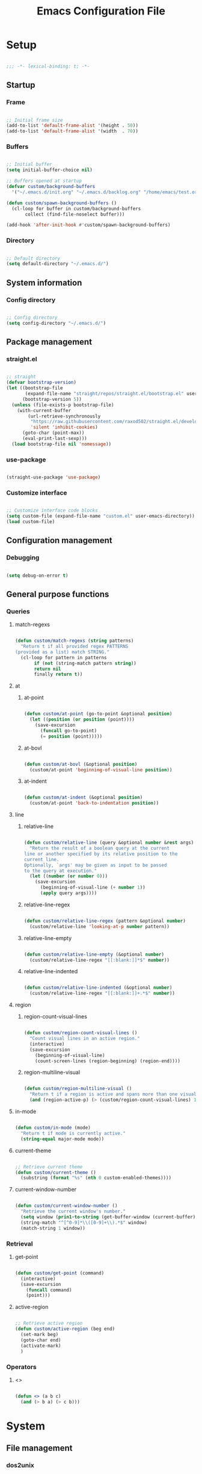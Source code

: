 #+title:Emacs Configuration File
#+STARTUP: content
#+PROPERTY: header-args:emacs-lisp :results none :tangle ./init.el :mkdirp yes

* Setup

#+begin_src emacs-lisp

;;; -*- lexical-binding: t; -*-

#+end_src

** Startup
*** Frame

#+begin_src emacs-lisp

;; Initial frame size
(add-to-list 'default-frame-alist '(height . 50))
(add-to-list 'default-frame-alist '(width  . 70))

#+end_src

*** Buffers

#+begin_src emacs-lisp

;; Initial buffer
(setq initial-buffer-choice nil)

;; Buffers opened at startup
(defvar custom/background-buffers
  '("~/.emacs.d/init.org" "~/.emacs.d/backlog.org" "/home/emacs/test.org"))

(defun custom/spawn-background-buffers ()
  (cl-loop for buffer in custom/background-buffers
	   collect (find-file-noselect buffer)))

(add-hook 'after-init-hook #'custom/spawn-background-buffers)

#+end_src

*** Directory

#+begin_src emacs-lisp

;; Default directory
(setq default-directory "~/.emacs.d/")

#+end_src
** System information
*** Config directory

#+begin_src emacs-lisp

;; Config directory
(setq config-directory "~/.emacs.d/")

#+end_src

** Package management
*** straight.el

#+begin_src emacs-lisp

;; straight
(defvar bootstrap-version)
(let ((bootstrap-file
       (expand-file-name "straight/repos/straight.el/bootstrap.el" user-emacs-directory))
      (bootstrap-version 5))
  (unless (file-exists-p bootstrap-file)
    (with-current-buffer
        (url-retrieve-synchronously
         "https://raw.githubusercontent.com/raxod502/straight.el/develop/install.el"
         'silent 'inhibit-cookies)
      (goto-char (point-max))
      (eval-print-last-sexp)))
  (load bootstrap-file nil 'nomessage))

#+end_src

*** use-package

#+begin_src emacs-lisp

(straight-use-package 'use-package)

#+end_src

*** Customize interface

#+begin_src emacs-lisp

;; Customize interface code blocks
(setq custom-file (expand-file-name "custom.el" user-emacs-directory))
(load custom-file)

#+end_src

** Configuration management
*** Debugging

#+begin_src emacs-lisp

(setq debug-on-error t)

#+end_src

** General purpose functions
*** Queries
**** match-regexs

#+begin_src emacs-lisp

(defun custom/match-regexs (string patterns)
  "Return t if all provided regex PATTERNS
(provided as a list) match STRING."
  (cl-loop for pattern in patterns
	   if (not (string-match pattern string))
	   return nil
	   finally return t))

#+end_src
**** at
***** at-point

#+begin_src emacs-lisp

(defun custom/at-point (go-to-point &optional position)
  (let ((position (or position (point))))
    (save-excursion
      (funcall go-to-point)
      (= position (point)))))

#+end_src

***** at-bovl

#+begin_src emacs-lisp

(defun custom/at-bovl (&optional position)
  (custom/at-point 'beginning-of-visual-line position))

#+end_src

***** at-indent

#+begin_src emacs-lisp

(defun custom/at-indent (&optional position)
  (custom/at-point 'back-to-indentation position))

#+end_src

**** line
***** relative-line

#+begin_src emacs-lisp

(defun custom/relative-line (query &optional number &rest args)
  "Return the result of a boolean query at the current
line or another specified by its relative position to the
current line.
Optionally, `args' may be given as input to be passed
to the query at execution."
  (let ((number (or number 0)))
    (save-excursion
      (beginning-of-visual-line (+ number 1))
      (apply query args))))

#+end_src

***** relative-line-regex

#+begin_src emacs-lisp

(defun custom/relative-line-regex (pattern &optional number)
  (custom/relative-line 'looking-at-p number pattern))

#+end_src

***** relative-line-empty

#+begin_src emacs-lisp

(defun custom/relative-line-empty (&optional number)
  (custom/relative-line-regex "[[:blank:]]*$" number))

#+end_src

***** relative-line-indented

#+begin_src emacs-lisp

(defun custom/relative-line-indented (&optional number)
  (custom/relative-line-regex "[[:blank:]]+.*$" number))

#+end_src

**** region
***** region-count-visual-lines

#+begin_src emacs-lisp

(defun custom/region-count-visual-lines ()
  "Count visual lines in an active region."
  (interactive)
  (save-excursion 
    (beginning-of-visual-line)
    (count-screen-lines (region-beginning) (region-end))))

#+end_src

***** region-multiline-visual

#+begin_src emacs-lisp

(defun custom/region-multiline-visual ()
  "Return t if a region is active and spans more than one visual line."
  (and (region-active-p) (> (custom/region-count-visual-lines) 1)))

#+end_src

**** in-mode

#+begin_src emacs-lisp

(defun custom/in-mode (mode)
  "Return t if mode is currently active."
  (string-equal major-mode mode))

#+end_src

**** current-theme

#+begin_src emacs-lisp

;; Retrieve current theme
(defun custom/current-theme ()
  (substring (format "%s" (nth 0 custom-enabled-themes))))

#+end_src

**** current-window-number

#+begin_src emacs-lisp

(defun custom/current-window-number ()
  "Retrieve the current window's number."
  (setq window (prin1-to-string (get-buffer-window (current-buffer))))
  (string-match "^[^0-9]*\\([0-9]+\\).*$" window)
  (match-string 1 window))

#+end_src

*** Retrieval
**** get-point

#+begin_src emacs-lisp

(defun custom/get-point (command)
  (interactive)
  (save-excursion
    (funcall command)
    (point)))

#+end_src

**** active-region

#+begin_src emacs-lisp

;; Retrieve active region
(defun custom/active-region (beg end)
  (set-mark beg)
  (goto-char end)
  (activate-mark)
  )

#+end_src

*** Operators
**** <>

#+begin_src emacs-lisp

(defun <> (a b c)
  (and (> b a) (> c b)))

#+end_src

* System
** File management
*** dos2unix

#+begin_src emacs-lisp

;; Transform all files in directory from DOS to Unix line breaks
(defun custom/dos2unix (&optional dir)
  (let ((dir (or dir (file-name-directory buffer-file-name)))
	      (default-directory dir))
    (shell-command "find . -maxdepth 1 -type f -exec dos2unix \\{\\} \\;")))

#+end_src

* Display
** Defaults

#+begin_src emacs-lisp

;; Frame name
(setq-default frame-title-format '("Emacs [%m] %b"))

;; Inhibit startup message
(setq inhibit-startup-message t)

;; Disable visible scroll bar
(scroll-bar-mode -1)

;; Disable toolbar
(tool-bar-mode -1)

;; Disable tooltips
(tooltip-mode -1)

;; Disable menu bar
(menu-bar-mode -1)

#+end_src
** Warnings
*** Visible bell

#+begin_src emacs-lisp

;; Enable visual bell
(setq visible-bell t)

#+end_src
*** Confirmations

#+begin_src emacs-lisp

(advice-add 'yes-or-no-p :override 'y-or-n-p)

#+end_src

** Mode line

#+begin_src emacs-lisp

(defun custom/hide-modeline ()
  (interactive)
  (if mode-line-format
      (setq mode-line-format nil)
    (doom-modeline-mode)))

(global-set-key (kbd "M-m") #'custom/hide-modeline)

#+end_src

** Centering

#+begin_src emacs-lisp

;; Center text
(use-package olivetti
  :delight olivetti-mode
  )

(add-hook 'olivetti-mode-on-hook (lambda () (olivetti-set-width 0.9)))

;; Normal modes
(dolist (mode '(org-mode-hook
		    magit-mode-hook))
  (add-hook mode 'olivetti-mode))

;; Programming modes
(add-hook 'prog-mode-hook 'olivetti-mode)

#+end_src

** Fringes

#+begin_src emacs-lisp

;; Set width of side fringes
(set-fringe-mode 0)

#+end_src

* Guidance
** Search
*** Swiper

#+begin_src emacs-lisp

;; Swiper
(use-package swiper)
(require 'swiper)

#+end_src

**** Smart search

#+begin_src emacs-lisp

;; Smart search
(defun custom/search-region (beg end)
  "Search selected region with swiper-isearch."
  (swiper-isearch (buffer-substring-no-properties beg end)))

(defun custom/smart-search (beg end)
  "Search for selected regions. If none are, call swiper-isearch."
  (interactive (if (use-region-p)
                   (list (region-beginning) (region-end))
                 (list nil nil)))
  (deactivate-mark)
  (if (and beg end)
      (custom/search-region beg end)
    (swiper-isearch)))

(define-key global-map (kbd "C-s") #'custom/smart-search)

#+end_src

**** Narrow search

#+begin_src emacs-lisp

(defun custom/narrow-and-search (beg end)
  "Narrow to region and trigger swiper search."
  (narrow-to-region beg end)
  (deactivate-mark)
  (swiper-isearch))

(defun custom/search-in-region (beg end)
  "Narrow and search active region. If the current
buffer is already narrowed, widen buffer."
  (interactive (if (use-region-p)
                   (list (region-beginning) (region-end))
                 (list nil nil)))
  (if (not (buffer-narrowed-p))
      (if (and beg end)
	  (progn (custom/narrow-and-search beg end)))
    (progn (widen)
	   (if (bound-and-true-p multiple-cursors-mode)
	       (mc/disable-multiple-cursors-mode)))))

(defun custom/swiper-exit-narrow-search ()
  (interactive)
  (minibuffer-keyboard-quit)
  (if (buffer-narrowed-p)
      (widen)))

;; Narrow search
(define-key global-map (kbd "C-r") #'custom/search-in-region)

;; Exit narrow search from swiper
(define-key swiper-map (kbd "C-e") #'custom/swiper-exit-narrow-search)

#+end_src

**** Multiple cursors

#+begin_src emacs-lisp

(defun custom/swiper-multiple-cursors ()
  (interactive)
  (swiper-mc)
  (minibuffer-keyboard-quit))

;; M-RET: multiple-cursors-mode
(define-key swiper-map (kbd "M-<return>") 'custom/swiper-multiple-cursors)

#+end_src

** Completion
*** Ivy

#+begin_src emacs-lisp

;; Ivy completion framework
(use-package counsel)
(use-package ivy
  :delight ivy-mode
  :bind (:map ivy-minibuffer-map
	       ("TAB" . ivy-alt-done)
	       ("C-l" . ivy-alt-done)
	       ("C-j" . ivy-next-line)
	       ("C-k" . ivy-previous-line)
	       :map ivy-switch-buffer-map
	       ("C-k" . ivy-previous-line)
	       ("C-l" . ivy-done)
	       ("C-d" . ivy-switch-buffer-kill)
	       :map ivy-reverse-i-search-map
	       ("C-k" . ivy-previous-line)
	       ("C-d" . ivy-reverse-i-search-kill))
  :init (ivy-mode 1))

;; Completion candidate descriptions
(use-package ivy-rich
  :bind
  (("<menu>" . counsel-M-x))
  :init (ivy-rich-mode 1))

#+end_src

*** Command suggestions

#+begin_src emacs-lisp

;; Command suggestions
(use-package which-key
  :delight which-key-mode
  :config
  (which-key-mode)
  (setq which-key-idle-delay 1.0))

#+end_src
** Documentation

#+begin_src emacs-lisp

;; Replace description key bindings by their helpful equivalents
(use-package helpful
  :custom
  (counsel-describe-function-function #'helpful-callable)
  (counsel-describe-variable-function #'helpful-variable)
  :bind
  ([remap describe-function] . helpful-function)
  ([remap describe-command]  . helpful-command)
  ([remap describe-variable] . helpful-variable)
  ([remap describe-key]      . helpful-key))

#+end_src

** Live command display

#+begin_src emacs-lisp

(use-package command-log-mode
  :delight command-log-mode)
(global-command-log-mode)

#+end_src

* Navigation
** Text
*** home

#+begin_src emacs-lisp

(defun custom/home ()
  "Conditional homing. 

Default: `back-to-indentation'

Conditional:
`beginning-of-visual-line'
  - Empty indented lines
  - Wrapped visual lines"
  (interactive)
  (cond ((and (region-active-p) (> (custom/region-count-visual-lines) 1))                            (beginning-of-line))
        ((custom/relative-line-empty)                                                                (beginning-of-line-text))
        ((> (custom/get-point 'beginning-of-visual-line) (custom/get-point 'beginning-of-line-text)) (beginning-of-visual-line))
        (t                                                                                           (beginning-of-line-text))))

(defvar custom/double-home-timeout 0.4)

(defun custom/double-home ()
  "Dynamic homing command with a timeout of `custom/double-home-timeout' seconds.
- Single press: `custom/home' 
- Double press: `beginning-of-visual-line'"
  (interactive)
  (let ((last-called (get this-command 'custom/last-call-time)))
    (if (and (eq last-command this-command)	     
             (<= (time-to-seconds (time-since last-called)) custom/double-home-timeout))
        (if (< (custom/get-point 'beginning-of-visual-line) (custom/get-point 'beginning-of-line))
            (beginning-of-visual-line)
          (beginning-of-line))
      (custom/home)))
  (put this-command 'custom/last-call-time (current-time)))

(global-set-key (kbd "<home>") 'custom/double-home)

#+end_src
    
*** end

#+begin_src emacs-lisp

;; Double end to go to the beginning of line
(defvar custom/double-end-timeout 0.4)

(defun custom/double-end ()
  "Move to end of visual line. If the command is repeated 
within `custom/double-end-timeout' seconds, move to end
of line."
  (interactive)
  (let ((last-called (get this-command 'custom/last-call-time)))
    (if (and (eq last-command this-command)
             (<= (time-to-seconds (time-since last-called)) custom/double-end-timeout))
        (progn (beginning-of-visual-line) (end-of-line))
      (end-of-visual-line)))
  (put this-command 'custom/last-call-time (current-time)))

(global-set-key (kbd "<end>") 'custom/double-end)

#+end_src
** Screen
*** Buffer
**** Switching

#+begin_src emacs-lisp

;; Counsel buffer switching
(global-set-key (kbd "C-x b") 'counsel-switch-buffer)

#+end_src

**** Split and follow

#+begin_src emacs-lisp

;; Split and follow
(defun split-and-follow-horizontally ()
  (interactive)
  (split-window-below)
  (other-window 1))
(global-set-key (kbd "C-x 2") 'split-and-follow-horizontally)

(defun split-and-follow-vertically ()
  (interactive)
  (split-window-right)
  (other-window 1))
(global-set-key (kbd "C-x 3") 'split-and-follow-vertically)

#+end_src

*** Window
**** ace-window

#+begin_src emacs-lisp

;; ace-window
(global-set-key (kbd "C-o") 'ace-window)

#+end_src

**** winner-mode

#+begin_src emacs-lisp

;; winner mode
(winner-mode)

#+end_src

*** Frame

#+begin_src emacs-lisp

;; Create new frame
(global-set-key (kbd "C-S-n") 'make-frame-command)

#+end_src
** Escape
*** Bindings

#+begin_src emacs-lisp

;; Record last sent message
(defvar last-message nil)
(defadvice message (after my-message pre act) (setq last-message ad-return-value))

(defun custom/undefined-override (orig-fun &rest args)
  "Override `undefined' function to suppress
undefined key binding messages when interrupting
key binding input with C-g."
  (let ((inhibit-message t)
	      (message-log-max nil))
    (progn (apply orig-fun args)
	         (setq _message last-message)))
  (if (string-match-p (regexp-quote "C-g is undefined") _message)
      (keyboard-quit)
    (message _message)))

;; Override the undefined key binding notice with a keyboard-quit
(advice-add 'undefined :around #'custom/undefined-override)

#+end_src

*** Windows

#+begin_src emacs-lisp

(defun custom/escape-window-or-region ()
  "Set course of action based current window.

If the window is dedicated, `quit-window'.
If the dedicated window is not deleted by 
`quit-window' (such as for `command-log-mode'),
proceed to `delete-window'.

If the window is not dedicated, deactivate
mark if a region is active."
  (interactive)
  (setq escaped-window (custom/current-window-number))  
  (if (window-dedicated-p (get-buffer-window (current-buffer)))
      (progn (quit-window)
	           (if (string-equal escaped-window (custom/current-window-number))
		       (delete-window)))
    (if (region-active-p)
	      (deactivate-mark))))

#+end_src

*** Minibuffer

#+begin_src emacs-lisp

;; Minibuffer escape
(add-hook 'minibuffer-setup-hook (lambda () (local-set-key (kbd "<escape>") 'minibuffer-keyboard-quit)))

#+end_src

*** Double escape

#+begin_src emacs-lisp

;; Global double escape
(defvar custom/double-escape-timeout 1)

(defun custom/double-escape ()
  "Execute `custom/escape-window-or-region'. If the command 
is repeated within `custom/double-escape-timeout' seconds, 
kill the current buffer and delete its window."
  (interactive)
  (let ((last-called (get this-command 'custom/last-call-time)))
    (if (and (eq last-command this-command)
             (<= (time-to-seconds (time-since last-called)) custom/double-escape-timeout))
        (if (kill-buffer)
	          (delete-window))
      (custom/escape-window-or-region)))
  (put this-command 'custom/last-call-time (current-time)))

(global-set-key (kbd "<escape>") 'custom/double-escape)

#+end_src

* Editing
** Delete
*** Region

#+begin_src emacs-lisp

(defun custom/delete-region ()
  "Conditional region deletion.

Default: `delete-region'

If region starts at indented line, delete
region and indent plus one character."
  (interactive)
  (save-excursion
    (progn (setq beg (region-beginning) end (region-end))
	         (if (custom/at-indent beg)
		     (progn (beginning-of-visual-line)
			    (if (and (org-in-src-block-p) (not (custom/at-point 'beginning-of-buffer)))
				(left-char))
			    (delete-region (point) end))
		   (delete-region beg end)))))

#+end_src

*** Forward

#+begin_src emacs-lisp

(defun custom/nimble-delete-forward ()
  "Conditional forward deletion.

Default: `delete-forward-char' 1

If next line is empty, forward delete indent of 
next line plus one character."
  (interactive)
  (if (and (custom/at-eol) (custom/relative-line-indented 1))
      (progn (save-excursion
	             (next-line)
		     (back-to-indentation)
		     (delete-region (point) (line-beginning-position)))
	           (delete-forward-char 1))
    (delete-forward-char 1)))

(global-set-key (kbd "<deletechar>") 'custom/nimble-delete-forward)

#+end_src

*** Backward

#+begin_src emacs-lisp

(defun custom/nimble-delete-backward (orig-fun &rest args)
  "Conditional forward deletion.

Default: `delete-backward-char' 1

If `multiple-cursors-mode' is active, `delete-backward-char' 1.

Else, if region is active, delete region. If Org Mode is active and 
the previous line if not empty, `custom/nimble-delete-forward' from 
the `end-of-visual-line' of the previous line.

Else, if cursor lies either `custom/at-indent' level or is preceded only 
by whitespace, delete region from `point' to `line-beginning-position'.

Else, if cursor lies at the `end-of-visual-line' of a folded Org Mode
heading, unfold heading and `delete-backward-char' 1."
  (if (not multiple-cursors-mode)
      (if (region-active-p)
	        (custom/delete-region)
	      (if (and (or (custom/at-indent) (custom/relative-line-empty)) (not (custom/at-bol)))
		  (delete-region (point) (custom/get-point 'beginning-of-visual-line))
		(if (and (custom/relative-line-org-heading-folded) (custom/at-point 'end-of-visual-line))
		    (progn (beginning-of-visual-line) (end-of-line) (apply orig-fun args))
		  (apply orig-fun args))))
    (apply orig-fun args)))

(advice-add 'delete-backward-char :around #'custom/nimble-delete-backward)

#+end_src

** Undo, Redo
*** Kill ring

#+begin_src emacs-lisp

;; Increase kill ring size
(setq kill-ring-max 200)

#+end_src

*** Undo Tree

#+begin_src emacs-lisp

;; Undo Tree
(use-package undo-tree
  :bind (("M-/" . undo-tree-visualize)
         :map undo-tree-visualizer-mode-map
         ("RET" . undo-tree-visualizer-quit)
         ("ESC" . undo-tree-visualizer-quit))
  :config
  (global-undo-tree-mode))

#+end_src

**** Visualize in side buffer

#+begin_src emacs-lisp

;; Visualize in side buffer
(defun custom/undo-tree-split-side-by-side (orig-fun &rest args)
  "Split undo-tree side-by-side"
  (let ((split-height-threshold nil)
        (split-width-threshold 0))
    (apply orig-fun args)))

(advice-add 'undo-tree-visualize :around #'custom/undo-tree-split-side-by-side)

#+end_src
 
** Cut, Copy, Paste

#+begin_src emacs-lisp

;; Copy region with S-left click
(global-set-key (kbd "S-<mouse-1>")      'mouse-save-then-kill)
(global-set-key (kbd "S-<down-mouse-1>")  nil)

;; Paste with mouse right click
(global-set-key (kbd "<mouse-3>")        'yank)
(global-set-key (kbd "<down-mouse-3>")    nil)

#+end_src

* Coding
** Execution
*** Emacs Lisp
**** IELM

#+begin_src emacs-lisp

;; IELM
(global-set-key (kbd "C-l") 'ielm)

;; Exit IELM
(with-eval-after-load 'ielm
  (define-key ielm-map (kbd "C-l") 'kill-this-buffer))

#+end_src

**** Buffer

#+begin_src emacs-lisp

;; Buffer evaluation
(global-set-key (kbd "C-x e") 'eval-buffer)

#+end_src

** Navigation
*** Defaults

#+begin_src emacs-lisp

;; Unset secondary overlay key bindings
(global-unset-key [M-mouse-1])
(global-unset-key [M-drag-mouse-1])
(global-unset-key [M-down-mouse-1])
(global-unset-key [M-mouse-3])
(global-unset-key [M-mouse-2])

;; Unset mouse bindings
(global-unset-key [C-mouse-1])
(global-unset-key [C-down-mouse-1])

#+end_src

*** Multiple cursors

#+begin_src emacs-lisp

;; Multiple cursors
(use-package multiple-cursors
  :bind (("C-."         . mc/mark-next-like-this)
	       ("C-;"         . mc/mark-previous-like-this)
	       ("C-<mouse-1>" . mc/add-cursor-on-click))
  )
(require 'multiple-cursors)

;; Unknown commands file
(setq mc/list-file "~/.emacs.d/mc-lists.el")

;; Return as usual
(define-key mc/keymap (kbd "<return>")       'electric-newline-and-maybe-indent)

;; Exit multiple-cursors-mode
(define-key mc/keymap (kbd "<escape>")       'multiple-cursors-mode)
(define-key mc/keymap (kbd "<mouse-1>")      'multiple-cursors-mode)
(define-key mc/keymap (kbd "<down-mouse-1>")  nil)

#+end_src
*** Smart comments

#+begin_src emacs-lisp

(defun custom/smart-comment ()
  "If a region is active, comment out all lines in the
region. Otherwise, comment out current line if it is
not empty. In any case, advance to next line."
  (interactive)
  (let (beg end)

    ;; If a region is active
    (if (region-active-p)

	      ;; If the beginning and end of the region are in
	      ;; the same line, select entire line
	      (if (= (count-lines (region-beginning) (region-end)) 1)
		  (setq beg (line-beginning-position) end (line-end-position))
		;; Else, select region from the start of its first
		;; line to the end of its last.
		(setq beg (save-excursion (goto-char (region-beginning)) (line-beginning-position))
		      end (save-excursion (goto-char (region-end)) (line-end-position))))
      
      ;; Else, select line
      (setq beg (line-beginning-position) end (line-end-position)))

    ;; Comment or uncomment region
    ;; If Org Mode is active
    (if (not (custom/relative-line-empty))
	      (if (custom/in-mode "org-mode")
		  (if (org-in-src-block-p)
		      ;; Manage Org Babel misbehavior with comment-or-uncomment-region
		      (org-comment-dwim (custom/active-region beg end))
		    (comment-or-uncomment-region beg end))
		;; Else, proceed regularly
		(comment-or-uncomment-region beg end)))

    ;; Move to the beginning of the next line
    (move-beginning-of-line 2)))

(global-set-key (kbd "M-;") #'custom/smart-comment)

#+end_src

*** Rectangular regions

#+begin_src emacs-lisp

;; Ensure rectangular-region-mode is loaded
(require 'rectangular-region-mode)

;; Save rectangle to kill ring
(define-key rectangular-region-mode-map (kbd "<mouse-3>") 'kill-ring-save)

;; Yank rectangle
(global-set-key (kbd "S-<mouse-3>") 'yank-rectangle)

;; Enter multiple-cursors-mode
(defun custom/rectangular-region-multiple-cursors ()
  (interactive)
  (rrm/switch-to-multiple-cursors)
  (deactivate-mark))

(define-key rectangular-region-mode-map (kbd "<return>") #'custom/rectangular-region-multiple-cursors)

;; Exit rectangular-region-mode
(define-key rectangular-region-mode-map (kbd "<escape>") 'rrm/keyboard-quit)
(define-key rectangular-region-mode-map (kbd "<mouse-1>") 'rrm/keyboard-quit)

#+end_src
*** Smart mouse rectangle

#+begin_src emacs-lisp

;; Multiple cursor rectangle definition mouse event
(defun custom/smart-mouse-rectangle (start-event)
  (interactive "e")
  (deactivate-mark)
  (mouse-set-point start-event)
  (set-rectangular-region-anchor)
  (rectangle-mark-mode +1)
  (let ((drag-event))
    (track-mouse
      (while (progn
               (setq drag-event (read-event))
               (mouse-movement-p drag-event))
        (mouse-set-point drag-event)))))

(global-set-key (kbd "M-<down-mouse-1>") #'custom/smart-mouse-rectangle)

#+end_src
** Syntax highlighting
*** Rainbow delimiters

#+begin_src emacs-lisp

;; Enable rainbow delimiters on all programming modes
(use-package rainbow-delimiters)

(add-hook 'prog-mode-hook 'rainbow-delimiters-mode)

#+end_src

* Templates
** yasnippet

#+begin_src emacs-lisp

;; yasnippet
(use-package yasnippet)

(yas-global-mode 1)

#+end_src

*** <

#+begin_src emacs-lisp

(defun custom/<-snippet (orig-fun &rest args)
  "Require < before snippets."
  (interactive)
  (setq line (buffer-substring-no-properties (line-beginning-position) (line-end-position)))
	(if (not (string-equal line ""))
	    (if (string-equal (substring line 0 1) "<")
		(progn (save-excursion (move-beginning-of-line nil)
				       (right-char 1)
				       (delete-region (line-beginning-position) (point)))
		       (apply orig-fun args)))))

(advice-add 'yas-expand :around #'custom/<-snippet)

#+end_src

*** Snippets

#+begin_src emacs-lisp

;; yasnippet-snippets
(use-package yasnippet-snippets)

#+end_src

* Git

#+begin_src emacs-lisp

(use-package magit)

#+end_src

* LaTeX
* Org Mode

#+begin_src emacs-lisp

;; Org Mode
(straight-use-package 'org)
(require 'org)

;; Delight
(delight 'org-indent-mode)

#+end_src

** Setup
*** Startup

#+begin_src emacs-lisp

;; Startup with inline images
(setq org-startup-with-inline-images t)

#+end_src

*** General purpose functions
**** Queries
***** at
****** org-at-ellipsis

#+begin_src emacs-lisp

(defun custom/org-at-ellipsis (&optional position)
  (and (custom/org-relative-line-heading-folded) (custom/at-point 'end-of-visual-line)))

#+end_src

***** line
****** org-relative-line-list

#+begin_src emacs-lisp

(defun custom/org-relative-line-list (&optional number)
  (interactive)
  (custom/relative-line-regex "[[:blank:]]*[-+1-9.)]+[[:blank:]]*.*$" number))

#+end_src

****** org-relative-line-list-folded

#+begin_src emacs-lisp

(defun custom/org-relative-line-list-folded (&optional number)
  "Returns non-nil if `point-at-eol' of current visual line
is on a folded list item."
  (interactive)
  (custom/relative-line (lambda () (and (org-at-item-p) (invisible-p (point-at-eol)))) number))

#+end_src

****** org-relative-line-list-empty

#+begin_src emacs-lisp

(defun custom/org-relative-line-list-empty (&optional number)
  (custom/relative-line-regex "[[:blank:]]*[-+1-9.)]+[[:blank:]]*$" number))

#+end_src

****** org-relative-line-heading

#+begin_src emacs-lisp

(defun custom/org-relative-line-heading (&optional number)
  (interactive)
  (custom/relative-line 'org-at-heading-p number))

#+end_src

****** org-relative-line-heading-folded

#+begin_src emacs-lisp

(defun custom/org-relative-line-heading-folded (&optional number)
  "Returns non-nil if `point-at-eol' of current visual line
is on a folded heading."
  (interactive)
  (custom/relative-line (lambda () (and (org-at-heading-p) (invisible-p (point-at-eol)))) number))

#+end_src

****** org-relative-line-heading-empty

#+begin_src emacs-lisp

(defun custom/org-relative-line-heading-empty (&optional number)
  (custom/relative-line-regex "[[:blank:]]*[*]+[[:blank:]]*$" number))

#+end_src

****** org-relative-line-heading-or-list

#+begin_src emacs-lisp

(defun custom/org-relative-line-heading-or-list ()
  (or (custom/org-relative-line-heading) (custom/org-relative-line-list)))

#+end_src
** Navigation
*** org-home

#+begin_src emacs-lisp

(defun custom/org-home ()
   (interactive)
   "Conditional homing in Org Mode."
   (cond ((and (custom/region-multiline-visual) (custom/org-relative-line-heading-or-list))  (beginning-of-visual-line))
         ((and (custom/region-multiline-visual) (org-in-src-block-p))                        (beginning-of-line))
         ((and (region-active-p) (custom/org-at-ellipsis))                                   (beginning-of-visual-line))
         ((custom/org-at-ellipsis)                        (progn (beginning-of-visual-line)  (beginning-of-line-text)))
         ((custom/org-relative-line-heading-or-list)                                         (beginning-of-line-text))
         ((org-in-src-block-p)                                                               (back-to-indentation))
         (t                                                                                  (custom/home))))

(defvar custom/org-double-home-timeout 0.4)

(defun custom/org-double-home ()
  "Dynamic homing command with a timeout of `custom/org-double-home-timeout' seconds.
- Single press: `custom/org-home' 
- Double press: `beginning-of-visual-line'"
  (interactive)
  (let ((last-called (get this-command 'custom/last-call-time)))
    (if (and (eq last-command this-command)	     
             (<= (time-to-seconds (time-since last-called)) custom/org-double-home-timeout))
        (if (< (custom/get-point 'beginning-of-visual-line) (custom/get-point 'beginning-of-line))
            (beginning-of-visual-line)
          (beginning-of-line))
      (custom/org-home)))
  (put this-command 'custom/last-call-time (current-time)))

(define-key org-mode-map (kbd "<home>") 'custom/org-double-home)

#+end_src

** Editing
*** Defaults
**** No newline before headers

#+begin_src emacs-lisp

;; Do not insert newline before Org Mode headings
(setf org-blank-before-new-entry '((heading . nil) (plain-list-item . nil)))

#+end_src

*** Text
**** org-delete 

#+begin_src emacs-lisp

(defun custom/org-delete (orig-fun &rest args)
  "Conditional backward deletion in Org Mode."
  (cond ((and (custom/org-at-ellipsis) (custom/org-relative-line-heading 1)) (progn (next-line)
	                                                                            (beginning-of-line-text)
	                                                                            (apply orig-fun args)))
        (t                                                                   (apply orig-fun args))))

(advice-add 'custom/nimble-delete-forward :around #'custom/org-delete)

#+end_src

*** Structure
**** org-cycle

#+begin_src emacs-lisp

(defun custom/org-cycle (orig-fun &rest args)
  "Conditional `org-cycle'.

Default: `org-cycle'

If cursor lies at `end-of-visual-line' of folded heading or list,
move cursor to `end-of-line' of the current visual line and then
call `org-cycle'.

If cursor lies at a paragraph directly under a list item and not
indented at the level of the previous list item, indent the paragraph."
  (interactive)
  (if (or (custom/org-relative-line-list-folded) (custom/org-relative-line-heading-folded))
      (if (= (point) (custom/get-point 'end-of-visual-line))
	      (progn (beginning-of-visual-line)
		     (end-of-line)
		     (apply orig-fun args))
	    (apply orig-fun args))
    (apply orig-fun args)))

(advice-add 'org-cycle :around #'custom/org-cycle)

#+end_src

**** org-return

#+begin_src emacs-lisp

;; org-return
(defun custom/org-return ()
  "Conditional `org-return'."
  (interactive)
  (cond ((custom/relative-line-org-list-empty)        (progn (org-return) (move-beginning-of-line nil)))
	      ((custom/relative-line-org-list)              (progn (org-return) (org-cycle)))
	      ((custom/org-at-ellipsis)                     (progn (beginning-of-visual-line) (org-show-subtree) (end-of-line) (org-return)))
	      ((custom/relative-line-indented)              (progn (org-return) (org-cycle)))
	      ((org-in-src-block-p)                         (progn (org-return) (org-cycle)))
	      (t                                            (org-return))))

(define-key org-mode-map (kbd "<return>") #'custom/org-return)

#+end_src

*** org-meta-return

#+begin_src emacs-lisp

;; org-meta-return
(defun custom/org-meta-return ()
  "Conditional `org-meta-return'."
  (interactive)
  (cond ((custom/relative-line-org-list-empty) (progn (org-meta-return) (next-line) (end-of-line)))
	      ((custom/relative-line-org-heading)    (custom/org-insert-heading-respect-content))
	      ((custom/relative-line-org-list)       (progn (end-of-line) (org-meta-return)))
	      ((org-in-src-block-p)                  (custom/org-insert-heading-respect-content))
	      (t                                     (org-meta-return))))

(define-key org-mode-map (kbd "C-<return>") #'custom/org-meta-return)

#+end_src

*** Insert subheading

#+begin_src emacs-lisp

(define-key org-mode-map (kbd "C-S-<return>") 'org-insert-subheading)

#+end_src

**** Insert heading respecting content

#+begin_src emacs-lisp

(defun custom/org-insert-heading-respect-content ()
  "`org-insert-heading-respect-content' after current tree."
  (interactive)
  (if (org-current-level)
      (progn (if (not (= 1 (org-current-level)))
	               (outline-up-heading 0))
             (org-insert-heading-respect-content))
    (org-insert-heading-respect-content)))

(define-key org-mode-map (kbd "M-<return>") 'custom/org-insert-heading-respect-content)

#+end_src

*** Insert subheading respecting content

#+begin_src emacs-lisp

(defun custom/org-insert-subheading-respect-content ()
  "`org-insert-subheading' respecting content."
  (interactive)
  (if (custom/org-at-ellipsis)
      (progn (beginning-of-visual-line)
	           (org-show-subtree)))
  (org-insert-subheading '(4)))

(define-key org-mode-map (kbd "S-<return>") 'custom/org-insert-subheading-respect-content)

#+end_src

*** Keep text selection after executing commands

#+begin_src emacs-lisp

(defun custom/with-mark-active (&rest args)
  "Keep mark active after command. To be used as advice AFTER any
function that sets `deactivate-mark' to t."
  (setq deactivate-mark nil))

(advice-add 'org-metaright      :after #'custom/with-mark-active)
(advice-add 'org-metaleft       :after #'custom/with-mark-active)
(advice-add 'org-metaup         :after #'custom/with-mark-active)
(advice-add 'org-metadown       :after #'custom/with-mark-active)

(advice-add 'org-shiftmetaright :after #'custom/with-mark-active)
(advice-add 'org-shiftmetaleft  :after #'custom/with-mark-active)
(advice-add 'org-shiftmetaup    :after #'custom/with-mark-active)
(advice-add 'org-shift-metadown :after #'custom/with-mark-active)

#+end_src

** Structure templates

#+begin_src emacs-lisp

;; Required as of Org 9.2
(require 'org-tempo)

#+end_src

*** LaTeX

#+begin_src emacs-lisp

;; LaTeX structure templates
(tempo-define-template "org-tempo-"
		             '("#+NAME: eq:1" p "\n\\begin{equation}\n\\end{equation}" >)
			     "<eq"
			     "LaTeX equation template")

#+end_src

*** Code blocks

#+begin_src emacs-lisp

;; Code block structure templates
(add-to-list 'org-structure-template-alist '("sh" . "src shell"))
(add-to-list 'org-structure-template-alist '("el" . "src emacs-lisp"))
(add-to-list 'org-structure-template-alist '("py" . "src python"))

#+end_src

** LaTeX
*** Header

#+begin_src emacs-lisp

;; Justify equation labels - [fleqn]
;; Preview page width      - 10.5cm
(setq org-format-latex-header
      "\\documentclass[fleqn]{article}\n\\usepackage[usenames]{color}\n[PACKAGES]\n[DEFAULT-PACKAGES]\n\\pagestyle{empty}             % do not remove\n% The settings below are copied from fullpage.sty\n\\setlength{\\textwidth}{10.5cm}\n\\addtolength{\\textwidth}{-3cm}\n\\setlength{\\oddsidemargin}{1.5cm}\n\\addtolength{\\oddsidemargin}{-2.54cm}\n\\setlength{\\evensidemargin}{\\oddsidemargin}\n\\setlength{\\textheight}{\\paperheight}\n\\addtolength{\\textheight}{-\\headheight}\n\\addtolength{\\textheight}{-\\headsep}\n\\addtolength{\\textheight}{-\\footskip}\n\\addtolength{\\textheight}{-3cm}\n\\setlength{\\topmargin}{1.5cm}\n\\addtolength{\\topmargin}{-2.54cm}")

#+end_src

*** Equation preview format

#+begin_src emacs-lisp

;; SVG LaTeX equation preview
(setq org-latex-create-formula-image-program 'dvisvgm)

#+end_src

*** Equation preview directory

#+begin_src emacs-lisp

;; Theme-specific LaTeX preview directory
(defun custom/latex-preview-directory ()
  (setq org-preview-latex-image-directory
   (concat config-directory "tmp/" "ltximg/" (custom/current-theme) "/")))

#+end_src

*** Equation preview reload hook

#+begin_src emacs-lisp

;; Reload LaTeX equation previews
(defun custom/latex-preview-reload ()
  "Reload all LaTeX previews in buffer,
ensuring the LaTeX preview directory
matches the current theme."
  (if (custom/in-mode "org-mode")
      (progn (org-latex-preview '(64))
	           (custom/latex-preview-directory)
		   (org-latex-preview '(16)))))

(add-hook 'org-mode-hook #'custom/latex-preview-reload)

#+end_src

*** Continuous numbering of equations

#+begin_src emacs-lisp

;; Continuous numbering of Org Mode equations
(defun org-renumber-environment (orig-fun &rest args)
  (let ((results '()) 
        (counter -1)
        (numberp))

    (setq results (cl-loop for (begin .  env) in 
                        (org-element-map (org-element-parse-buffer) 'latex-environment
                          (lambda (env)
                            (cons
                             (org-element-property :begin env)
                             (org-element-property :value env))))
                        collect
                        (cond
                         ((and (string-match "\\\\begin{equation}" env)
                               (not (string-match "\\\\tag{" env)))
                          (cl-incf counter)
                          (cons begin counter))
                         ((string-match "\\\\begin{align}" env)
                          (prog2
                              (incf counter)
                              (cons begin counter)                          
                            (with-temp-buffer
                              (insert env)
                              (goto-char (point-min))
                              ;; \\ is used for a new line. Each one leads to a number
                              (incf counter (count-matches "\\\\$"))
                              ;; unless there are nonumbers.
                              (goto-char (point-min))
                              (decf counter (count-matches "\\nonumber")))))
                         (t
                          (cons begin nil)))))

    (when (setq numberp (cdr (assoc (point) results)))
      (setf (car args)
            (concat
             (format "\\setcounter{equation}{%s}\n" numberp)
             (car args)))))
  
  (apply orig-fun args))

(advice-add 'org-create-formula-image :around #'org-renumber-environment)

#+end_src

*** Disable preview when cursor lies on equation

#+begin_src emacs-lisp

;; org-fragtog
(use-package org-fragtog)

(add-hook 'org-mode-hook 'org-fragtog-mode)

#+end_src

** Org Babel
*** Languages

#+begin_src emacs-lisp

;; Language packages
(org-babel-do-load-languages
 'org-babel-load-languages
 '((emacs-lisp . t)
   (python     . t)))

#+end_src

*** Auto-tangle

#+begin_src emacs-lisp

;; Trigger org-babel-tangle when saving any org files in the config directory
(setq source-regex (list ".org" (replace-regexp-in-string "~" "/root" config-directory)))

(defun custom/org-babel-tangle-config()
  "Call org-babel-tangle when the Org  file in the current buffer is located in the config directory"
     (if (custom/match-regexs (expand-file-name buffer-file-name) source-regex)
     ;; Tangle ommitting confirmation
     (let ((org-confirm-babel-evaluate nil)) (org-babel-tangle)))
)
(add-hook 'org-mode-hook (lambda () (add-hook 'after-save-hook #'custom/org-babel-tangle-config)))

#+end_src

*** Code block bleeding

#+begin_src emacs-lisp

(defun custom/org-fix-bleed-end-line-block (from to flag spec)
  "Toggle fontification of last char of block end lines when cycling.

This avoids the bleeding of `org-block-end-line' when block is
folded."
  (when (and (eq spec 'org-hide-block)
             (/= (point-max) to))
    (save-excursion
      (if flag
          (font-lock-unfontify-region to (1+ to))
        (font-lock-flush to (1+ to))))))

(advice-add 'org-flag-region :after #'custom/org-fix-bleed-end-line-block)

(defun custom/org-fix-bleed-end-line-cycle (state)
  "Toggle fontification of last char of block lines when cycling.

This avoids the bleeding of `org-block-end-line' when outline is
folded."
  (save-excursion
    (when org-fontify-whole-block-delimiter-line
      (let ((case-fold-search t)
            beg end)
        (cond ((memq state '(overview contents all))
               (setq beg (point-min)
                     end (point-max)))
              ((memq state '(children folded subtree))
               (setq beg (point)
                     end (org-end-of-subtree t t))))
        (when beg           ; should always be true, but haven't tested enough
          (goto-char beg)
          (while (search-forward "#+end" end t)
            (end-of-line)
            (unless (= (point) (point-max))
              (if (org-invisible-p (1- (point)))
                  (font-lock-unfontify-region (point) (1+ (point)))
                (font-lock-flush (point) (1+ (point)))))))))))

(add-hook 'org-cycle-hook #'custom/org-fix-bleed-end-line-cycle)

#+end_src
*** Code block execution

#+begin_src emacs-lisp

(global-set-key (kbd "C-x C-x") 'org-babel-execute-src-block)

#+end_src
*** Code block indentation

#+begin_src emacs-lisp

;; Set indentation of code blocks to 0
(setq org-edit-src-content-indentation 0)

;; Indent code blocks appropriately when inside headers
(setq org-src-preserve-indentation     nil)

;; Make code indentation reasonable
(setq org-src-tab-acts-natively        t)

#+end_src

*** Code-block execution confirmation

#+begin_src emacs-lisp

;; Suppress security confirmation when evaluating code
(defun my-org-confirm-babel-evaluate (lang body)
  (not (member lang '("emacs-lisp" "python"))))

(setq org-confirm-babel-evaluate 'my-org-confirm-babel-evaluate)

#+end_src

** Org Roam

#+begin_src emacs-lisp

;; Org Roam
(straight-use-package 'org-roam)

;; Directory
(setq org-roam-directory "/home/roam")

#+end_src

*** Startup

#+begin_src emacs-lisp

(org-roam-db-autosync-mode)

#+end_src

*** org-roam-ui

#+begin_src emacs-lisp

;; Org Roam UI
(straight-use-package 'org-roam-ui)

#+end_src

***** Follow

#+begin_src emacs-lisp

(setq org-roam-ui-follow t)

#+end_src

***** Theme

#+begin_src emacs-lisp

;; Sync theme and UI
(setq org-roam-ui-sync-theme nil)

#+end_src

***** Startup

#+begin_src emacs-lisp

(setq org-roam-ui-open-on-start nil)

#+end_src

***** Update

#+begin_src emacs-lisp

(setq org-roam-ui-update-on-save t)

#+end_src

*** Timestamps

#+begin_src emacs-lisp

;; Org Roam timestamps
;; (straight-use-package 'org-roam-timestamps)

#+end_src

** Org Agenda
*** Setup

#+begin_src emacs-lisp

;; Org Agenda log mode
(setq org-agenda-start-with-log-mode t)
(setq org-log-done 'time)
(setq org-log-into-drawer t)

;; Org Agenda week view key binding
(global-set-key (kbd "C-c a") (lambda () (interactive) (org-agenda)))

;; Restart Org Agenda
(defun custom/org-agenda-restart ()
  (interactive)
  (org-agenda-quit) 
  (org-agenda))

;; Mark items as done
(defun custom/org-agenda-todo-done ()
  (interactive)
  (org-agenda-todo 'done))

;; Set custom Org Agenda key bindings
(defun custom/org-agenda-custom-bindings ()
  ;; (local-set-key (kbd "<escape>") 'org-agenda-quit)
  (local-set-key (kbd "C-a") #'custom/org-agenda-restart)
  (local-set-key (kbd "d")   #'custom/org-agenda-todo-done))

(add-hook 'org-agenda-mode-hook 'custom/org-agenda-custom-bindings)

#+end_src

*** Agenda files

#+begin_src emacs-lisp

;; Set Org Agenda files
(setq org-agenda-files '("/home/tasks.org"))

#+end_src

*** Global tags

#+begin_src emacs-lisp

(setq org-tag-alist
      '((:startgroup)
	;; Put mutually exclusive tags here
	(:endgroup)
	("@errand"  . ?E)
	("@home"    . ?H)
	("@work"    . ?W)
	("agenda" . ?a)
	("planning" . ?p)
	("publish"  . ?P)
	("batch"    . ?b)
	("note"     . ?n)
	("idea"     . ?i)))

#+end_src

*** Keyword sequences

#+begin_src emacs-lisp

;; Define TODO keyword sequences
(setq org-todo-keywords
      '((sequence "TODO(t)" "NEXT(n)" "|" "DONE(d!)")
	(sequence "BACKLOG(b)" "PLAN(p)" "READY(r)" "ACTIVE(a)" "REVIEW(r)" "WAIT(w@/!)" "HOLD(h)" "|" "COMPLETED(c)" "CANC(k@)")))

#+end_src

*** Custom agenda views

#+begin_src emacs-lisp

;; Configure custom agenda views
(setq org-agenda-custom-commands
      
      '(("d" "Dashboard"
	 ((agenda "" ((org-deadline-warning-days 7)))
	  (todo "NEXT"
		((org-agenda-overriding-header "Next Tasks")))
	  (tags-todo "agenda/ACTIVE" ((org-agenda-overriding-header "Active Projects")))))
	
	("n" "Next Tasks"
	 ((todo "NEXT"
		((org-agenda-overriding-header "Next Tasks")))))

 	("W" "Work Tasks" tags-todo "+work-email")

	("e" tags-todo "+TODO=\"NEXT\"+Effort<15&+Effort>0"
	 ((org-agenda-overriding-header "Low Effort Tasks")
	  (org-agenda-max-todos 20)
	  (org-agenda-files org-agenda-files)))

	("w" "Workflow Status"
	 ((todo "WAIT"
		((org-agenda-overriding-header "Waiting on External")
		 (org-agenda-files org-agenda-files)))
	  (todo "REVIEW"
		((org-agenda-overriding-header "In Review")
		 (org-agenda-files org-agenda-files)))
	  (todo "PLAN"
		((org-agenda-overriding-header "In Planning")
		 (org-agenda-todo-list-sublevels nil)
		 (org-agenda-files org-agenda-files)))
	  (todo "BACKLOG"
		((org-agenda-overriding-header "Project Backlog")
		 (org-agenda-todo-list-sublevels nil)
		 (org-agenda-files org-agenda-files)))
	  (todo "READY"
		((org-agenda-overriding-header "Ready for Work")
		 (org-agenda-files org-agenda-files)))
	  (todo "ACTIVE"
		((org-agenda-overriding-header "Active Projects")
		 (org-agenda-files org-agenda-files)))
	  (todo "COMPLETED"
		((org-agenda-overriding-header "Completed Projects")
		 (org-agenda-files org-agenda-files)))
	  (todo "CANC"
		((org-agenda-overriding-header "Cancelled Projects")
		 (org-agenda-files org-agenda-files)))))))

#+end_src
* Theme

#+begin_src emacs-lisp

(require 'theme (concat config-directory "theme.el"))

#+end_src

** Theme-agnostic enabling hook


#+begin_src emacs-lisp

;; Theme-agnostic enabling hook
(defvar after-enable-theme-hook nil
   "Normal hook run after enabling a theme.")

(defun run-after-enable-theme-hook (&rest _args)
   "Run `after-enable-theme-hook'."
   (run-hooks 'after-enable-theme-hook))

;; enable-theme
(advice-add 'enable-theme :after #'run-after-enable-theme-hook)

#+end_src

*** Org Mode

#+begin_src emacs-lisp

;; Reload Org Mode
(defun custom/org-theme-reload ()
  (if (custom/in-mode "org-mode")
      (org-mode)))

(add-hook 'after-enable-theme-hook #'custom/org-theme-reload)

#+end_src

* Declare

#+begin_src emacs-lisp

;; Conclude initialization file
(provide 'init)

#+end_src
